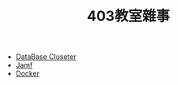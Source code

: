 #+title: 403教室雜事
#+HTML_HEAD: <link rel="stylesheet" type="text/css" href="../css/muse.css" />
#+OPTIONS: toc:0     ^:nil num:5
#+PROPERTY: header-args :eval never-export
#+begin_export html
<a href="https://hits.sh/letranger.github.io/403/index.html/"><img align="right" alt="Hits" src="https://hits.sh/letranger.github.io/403/index.html.svg?style=plastic"/></a>
#+end_export


- [[file:dbCluster.org][DataBase Cluseter]]
- [[file:jamf.org][Jamf]]
- [[file:docker.org][Docker]]
